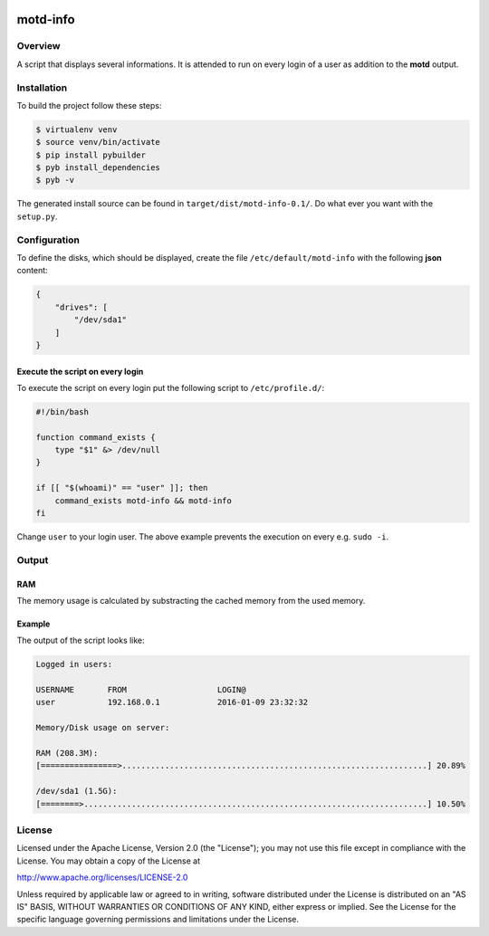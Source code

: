 .. image:: https://travis-ci.org/sneben/motd-info.svg?branch=master
    :target: https://travis-ci.org/sneben/motd-info

.. image:: https://coveralls.io/repos/sneben/motd-info/badge.svg?branch=master&service=github
    :target: https://coveralls.io/github/sneben/motd-info?branch=master

=========
motd-info
=========

Overview
========
A script that displays several informations. It is attended to run on
every login of a user as addition to the **motd** output.

Installation
============
To build the project follow these steps:

.. code-block:: console

   $ virtualenv venv
   $ source venv/bin/activate
   $ pip install pybuilder
   $ pyb install_dependencies
   $ pyb -v

The generated install source can be found in ``target/dist/motd-info-0.1/``.
Do what ever you want with the ``setup.py``.

Configuration
=============
To define the disks, which should be displayed, create the file
``/etc/default/motd-info`` with the following **json** content:

.. code-block:: json

    {
        "drives": [
            "/dev/sda1"
        ]
    }

Execute the script on every login
---------------------------------
To execute the script on every login put the following script to
``/etc/profile.d/``:

.. code-block:: bash

    #!/bin/bash

    function command_exists {
        type "$1" &> /dev/null
    }

    if [[ "$(whoami)" == "user" ]]; then
        command_exists motd-info && motd-info
    fi

Change ``user`` to your login user. The above example prevents the execution
on every e.g. ``sudo -i``.

Output
======
RAM
---
The memory usage is calculated by substracting the cached memory
from the used memory.

Example
-------
The output of the script looks like:

.. code-block:: text

    Logged in users:

    USERNAME       FROM                   LOGIN@
    user           192.168.0.1            2016-01-09 23:32:32

    Memory/Disk usage on server:

    RAM (208.3M):
    [================>................................................................] 20.89%

    /dev/sda1 (1.5G):
    [========>........................................................................] 10.50%

License
=======
Licensed under the Apache License, Version 2.0 (the "License"); you may not use
this file except in compliance with the License. You may obtain a copy of the
License at

http://www.apache.org/licenses/LICENSE-2.0

Unless required by applicable law or agreed to in writing, software distributed
under the License is distributed on an "AS IS" BASIS, WITHOUT WARRANTIES OR
CONDITIONS OF ANY KIND, either express or implied. See the License for the
specific language governing permissions and limitations under the License.
